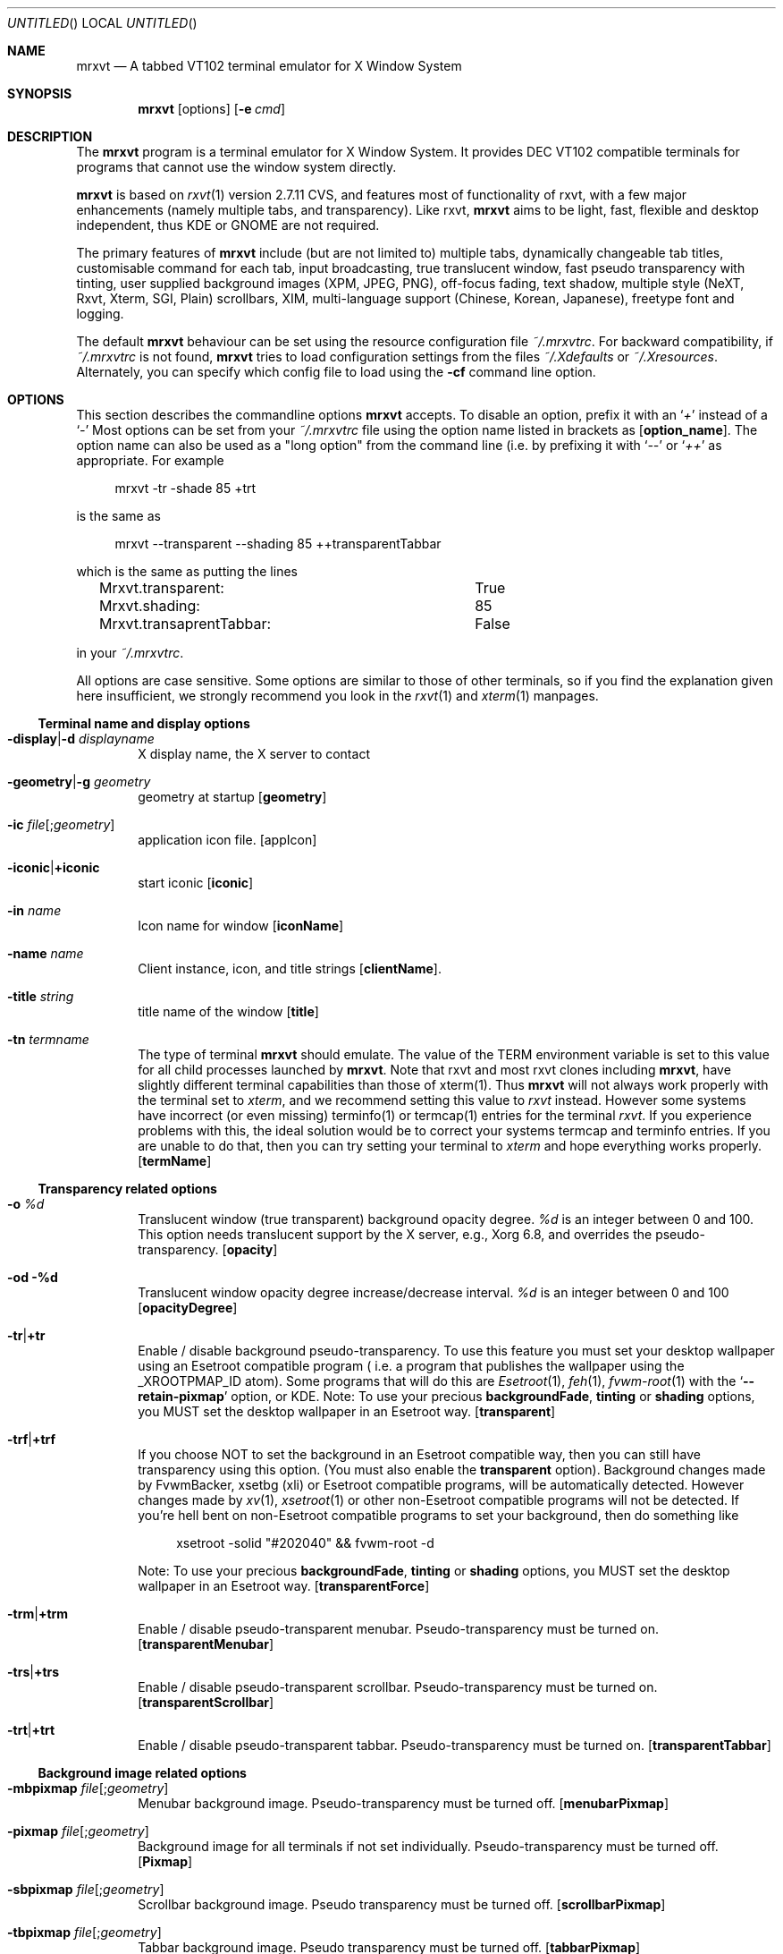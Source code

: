 .\" {{{1 Macros
.
.
.de Vb \" Begin verbatim text (stolen from man files generated by pod2man)
. Bd -literal -offset 4n
..
.de Ve \" End verbatim text
. Ed
. Pp
..
.\" Boolean options
.de BO
.It Fl \\$1 Ns | Ns Cm +\\$1
..
.\" Resource list
.de RL
. It Cm \\$1
. Ar \\$2
..
.
.
.\" {{{1 manpage header
.
.
.Dd January 10, 2006
.Os X "Version 11"
.Dt mrxvt 1
.
.
.Sh NAME \"{{{1
.
.
.Nm mrxvt
.Nd A tabbed VT102 terminal emulator for X Window System
.
.
.Sh SYNOPSIS \"{{{1
.
.
.Nm
.Op options
.Op Fl e Ar cmd
.
.
.Sh DESCRIPTION \"{{{1
.
.
.Bd -filled
The
.Nm
program is a terminal emulator for X Window System. It provides
.Tn DEC VT102
compatible terminals for programs that cannot use the window system directly.
.Pp
.Nm
is based on
.Xr rxvt 1
version 2.7.11 CVS, and features most of functionality
of rxvt, with a few major enhancements (namely multiple tabs, and transparency). Like rxvt,
.Nm
aims to be light, fast, flexible and desktop independent, thus KDE or GNOME are not required.
.Pp
The primary features of
.Nm
include (but are not limited to) multiple tabs, dynamically changeable tab titles, customisable command for each tab, input broadcasting, true translucent window, fast pseudo transparency with tinting, user supplied background images (XPM, JPEG, PNG), off-focus fading, text shadow, multiple style (NeXT, Rxvt, Xterm, SGI, Plain) scrollbars, XIM, multi-language support (Chinese, Korean, Japanese), freetype font and logging.
.Pp
.
The default
.Nm
behaviour can be set using the resource configuration file
.Pa ~/.mrxvtrc .
For backward compatibility, if
.Pa ~/.mrxvtrc
is not found,
.Nm
tries to load configuration settings from the files
.Pa ~/.Xdefaults
or
.Pa ~/.Xresources .
Alternately, you can specify which config file to load using the
.Fl cf
command line option.
.Ed
.
.
.Sh OPTIONS \"{{{1
.
.
.Bd -filled
This section describes the commandline options
.Nm
accepts. To disable an option, prefix it with an
.Sq Em +
instead of a
.Sq Em -
Most options can be set from your
.Pa ~/.mrxvtrc
file using the option name listed in brackets as
.Op Cm option_name .
The option name can also be used as a "long option" from the command line (i.e. by prefixing it with 
.Sq Em --
or
.Sq Em ++
as appropriate. For example
.Vb
mrxvt -tr -shade 85 +trt
.Ve
is the same as
.Vb
mrxvt --transparent --shading 85 ++transparentTabbar
.Ve
which is the same as putting the lines
.Vb
Mrxvt.transparent:		True
Mrxvt.shading:			85
Mrxvt.transaprentTabbar:	False
.Ve
in your
.Pa ~/.mrxvtrc .
.Pp
.
All options are case sensitive. Some options are similar to those of other terminals, so if you find the explanation given here insufficient, we strongly recommend you look in the
.Xr rxvt 1
and
.Xr xterm 1
manpages.
.Ed
.\" {{{2 terminal name and display options
.Ss Terminal name and display options
.Bd -filled
.Bl -tag -width 4n
.
.It Fl display Ns | Ns Fl d Ar displayname
X display name, the X server to contact
.
.It Fl geometry Ns | Ns Fl g Ar geometry
geometry at startup
.Op Cm geometry
.
.It Fl ic Ar file Ns Op Ns ; Ns Ar geometry
application icon file.
.Op appIcon
.
.BO iconic
start iconic
.Op Cm iconic
.
.It Fl in Ar name
Icon name for window
.Op Cm iconName
.
.It Fl name Ar name
Client instance, icon, and title strings
.Op Cm clientName .
.
.It Fl title Ar string
title name of the window
.Op Cm title
.
.It Fl tn Ar termname
The type of terminal
.Nm
should emulate. The value of the TERM environment variable is set to this value for all child processes launched by
.Nm .
Note that rxvt and most rxvt clones including 
.Nm Ns ,
have slightly different terminal capabilities than those of xterm(1). Thus
.Nm
will not always work properly with the terminal set to
.Ar xterm ,
and we recommend setting this value to
.Ar rxvt
instead. However some systems have incorrect (or even missing) terminfo(1) or termcap(1) entries for the terminal
.Ar rxvt .
If you experience problems with this, the ideal solution would be to correct your systems termcap and terminfo entries. If you are unable to do that, then you can try setting your terminal to
.Ar xterm
and hope everything works properly.
.Op Cm termName
.
.El
.Ed
.\" {{{2 transparency
.Ss Transparency related options
.Bd -filled
.Bl -tag -width 4n
.
.It Fl o Ar %d
Translucent window (true transparent) background opacity degree.
.Ar %d
is an integer between 0 and 100. This option needs translucent support by the X server, e.g., Xorg 6.8, and overrides the pseudo-transparency.
.Op Cm opacity
.
.It Fl od %d
Translucent window opacity degree increase/decrease interval.
.Ar %d
is an integer between 0 and 100
.Op Cm opacityDegree
.
.BO tr
Enable / disable background pseudo-transparency. To use this feature you must set your desktop wallpaper using an Esetroot compatible program ( i.e. a program that publishes the wallpaper using the
.Tn _XROOTPMAP_ID
atom). Some programs that will do this are
.Xr Esetroot 1 ,
.Xr feh 1 ,
.Xr fvwm-root 1
with the
.Sq Cm --retain-pixmap
option, or KDE. Note: To use your precious
.Cm backgroundFade , tinting
or
.Cm shading
options, you MUST set the desktop wallpaper in an Esetroot way.
.Op Cm transparent
.
.BO trf
If you choose NOT to set the background in an Esetroot compatible way, then you can still have transparency using this option. (You must also enable the
.Cm transparent
option). Background changes made by FvwmBacker, xsetbg (xli) or Esetroot compatible programs, will be automatically detected. However changes made by
.Xr xv 1 ,
.Xr xsetroot 1
or other non-Esetroot compatible programs will not be detected. If you're hell bent on non-Esetroot compatible programs to set your background, then do something like
.Vb
xsetroot -solid "#202040" && fvwm-root -d
.Ve
Note: To use your precious
.Cm backgroundFade , tinting
or
.Cm shading
options, you MUST set the desktop wallpaper in an Esetroot way.
.Op Cm transparentForce
.
.BO trm
Enable / disable pseudo-transparent menubar. Pseudo-transparency must be turned on.
.Op Cm transparentMenubar
.
.BO trs
Enable / disable pseudo-transparent scrollbar. Pseudo-transparency must be turned on.
.Op Cm transparentScrollbar
.
.BO trt
Enable / disable pseudo-transparent tabbar. Pseudo-transparency must be turned on.
.Op Cm transparentTabbar
.
.El
.Ed
.\" {{{2 background
.Ss Background image related options
.Bd -filled
.Bl -tag -width 4n
.
.It Fl mbpixmap Ar file Ns Op Ns ; Ns Ar geometry
Menubar background image. Pseudo-transparency must be turned off.
.Op Cm menubarPixmap
.
.It Fl pixmap Ar file Ns Op Ns ; Ns Ar geometry
Background image for all terminals if not set individually. Pseudo-transparency must be turned off.
.Op Cm Pixmap
.
.It Fl sbpixmap Ar file Ns Op Ns ; Ns Ar geometry
Scrollbar background image. Pseudo transparency must be turned off.
.Op Cm scrollbarPixmap
.
.It Fl tbpixmap Ar file Ns Op Ns ; Ns Ar geometry
Tabbar background image. Pseudo transparency must be turned off.
.Op Cm tabbarPixmap
.
.BO tupixmap
Apply tabbar background image to tabs.
.Op Cm tabUsePixmap
.
.It pixmap Ar file Ns Op Ns ; Ns Ar geometry
Background image for the terminal window. Pseudo-transparency must be turned off.
.Op Cm Pixmap
.
.El
.Ed
.\" {{{2 scrolling
.Ss Scrolling related options
.Bd -filled
.Bl -tag -width 4n
.
.BO j
Enable / disable jump scrolling. Normally, text is scrolled one line at a time; this option allows
.Nm
to move multiple lines at a time so that it does not fall as far behind. Its use is strongly recommended since it makes
.Nm
much faster when scanning through large amounts of text.
.Op Cm jumpScroll
.
.BO mp
scroll one page when press mouse wheel button
.Op Cm mouseWheelScrollPage
.
.It Fl sa Ar mode
Scrollbar alignment (
.Ar top | bottom )
.Op Cm scrollbarAlign
.
.BO sb
Hide / show scrollbar
.Op Cm scrollBar
.
.It Fl sbt Ar width
Scrollbar thickness/width
.Op Cm scrollbarThickness
.
.BO si
Inhibit scrolling on tty output.
.Op Cm scrollTtyOutputInhibit
.
.BO sk
scroll-on-keypress
.Op Cm scrollTtyKeypress
.
.It Fl sl Ar n
The number of scrolled lines to save (for all tabs) if not set individually. The maximal number of saved lines is 65535.
.Op Cm saveLines
.
.BO sr
Scrollbar on right
.Op Cm scrollbarRight
.
.It Fl ss Ar mode
Scrollbar style.
.Ar mode
should be one of
.Ar plain , xterm , rxvt , next
or
.Ar sgi .
.Op Cm scrollbarStyle
.
.BO st
Draw floating scrollbar (i.e. without a trough).
.Op Cm scrollbarFloating
.
.BO sw
Scroll synchronusly with buffer. Normally
.Nm
does not keep the screen completely up to date while scrolling. This allows
.Nm
to run faster when network latencies are very high and is typically useful when running across a very large internet or many gateways.
.Op Cm scrollWithBuffer
.
.It sl Ar n
Number of lines to save in the scroll back buffer. Max 65535.
.Op saveLines
.
.El
.Ed
.\" {{{2 color
.Ss Color related options
.Bd -filled
.Bl -tag -width 4n
.
.It Fl bg Ar color
Background color
.Op Cm background
.
.It Fl bd Ar color
Border color
.Op Cm borderColor
.
.It Fl bgfade Ar %d
(Obsolete) Make colors
.Ar %d
darker for background image or pseudo-transparent background.
.Ar %d
is an integer between 0 and 100. This is like tinting the background with black. This option is obsolete, and you should use the
.Cm tint
and
.Cm shade
options instead.
.Op Cm backgroundFade
.
.It Fl bgtype Ar type
Transformation type for background pixmap (not implemented yet)
.
.It Fl cr Ar color
color of cursor
.Op Cm cursorColor
.
.It Fl fade Ar %d
Make colors
.Ar %d
darker when mrxvt looses focus.
.Ar %d
is an integer between 0 and 100
.Op Cm fading
.
.It Fl fg Ar color
Foreground color.
.Op Cm foreground
.
.It Fl itabbg Ar color
Background color of inactive tabs and tabbar.
.Op Cm itabBackground
.
.It Fl itabfg Ar color
Foreground color of inactive tabs.
.Op Cm itabForeground
.
.It Fl pr Ar color
color of pointer
.Op Cm pointerColor
.
.It Fl shade Ar %d
Shade background to
.Ar %d
degree when tinting the background.
.Ar %d
is an integer between 0 and 100. You must also define a color using the
.Cm tint
option. When compiled with XRender support, the tabbar, menubar and scroll bar are tinted with their respective background colors for pseudo-transparent terminals.
.Op Cm shading
.
.It Fl tabbg Ar color
background color of active tab.
.Op Cm tabBackground
.
.It Fl tabfg Ar color
Foreground color of tabbar
.Op Cm tabForeground
.
.It Fl tint Ar color
Color tinted on background image or pseudo-transparent background. This works differently depending on the tint type: With XRender (when compiled with --enable-xrender),
.Ar color
is the color you want to tint your background to. The brighter the color, the less transparent it will be (regardless of the shade degree specified by
.Fl shade ) .
For example, if you want your background tinted black, set
.Ar color
to
.Sq #000000 ,
however if you want a white tinted transparent background, set
.Ar color
to some level of grey (e.g.
.Sq #808080 )
but NOT to
.Sq #ffffff .
.Pp
When compiled without XRender support,
.Ar color
works like a color mask. Thus if you want a black tinted background, set
.Ar color
to
.Sq #ffffff .
.Pp
The shade degree (using
.Fl shade )
must be defined as well.
.Op Cm tintColor
.
.It Fl tinttype Ar type
Function applied for background tinting (not implemented yet).
.
.It Fl ts Ar color
color of text shadow
.Op Cm textShadow
.
.It Fl tsm Ar mode
Text shadow mode, specify shadow position of text:
.Ar left | right | top | bottom | topleft | topright | botleft | botright | none .
.Op Cm textShadowMode
.
.It Fl txttype type
Function applied for text drawing (not implemented yet)
.
.It Fl ufbg Ar color
Default background color when the terminal window looses focus.
.Op Cm ufBackground
.
.El
.Ed
.\" {{{2 font
.Ss Font related options
.Bd -filled
.Bl -tag -width 4n
.
.It Fl fb Ar fontname
bold text X11 font name
.Op Cm boldFont
.
.It Fl fm Ar fontname
multichar text X11 font name
.Op Cm mfont
.
.It Fl fn Ar fontname
normal text X11 font name
.Op Cm font
.
.BO xft
Use freetype font instead of X11 font. This option controls all other freetype font related options.
.Op Cm xft
.
.BO xftaa
Enable / disable antialiasing of freetype font. This makes font look much nicer, but significantly slows down the rendering speed. The
.Fl xft
option must be enabled.
.Op Cm xftAntialias
.
.BO xftah
Enable / disable autohint of freetype font. The
.Fl xft
option must be enabled
.Op Cm xftAutoHint
.
.It Fl xftfm Ar fontname
Multichar text freetype font family. The
.Fl xft
option must be enabled
.Op Cm xftmFont
.
.It Fl xftfn Ar fontname
Normal text freetype font family. The
.Fl xft
option must be enabled
.Op Cm xftFont
.
.BO xftga
Enable / disable global advance of freetype font. The
.Fl xft
option must be enabled
.Op Cm xftGlobalAdvance
.
.BO xftht
Enable / disable hinting of freetype font. The
.Fl xft
option must be enabled
.Op Cm xftHinting
.
.It Fl xftmsz Ar size
Freetype multichar font size in pixels. The
.Fl xft
option must be enabled.
.Op Cm xftmSize
.
.BO xftnfm
Do not load freetype mfont, but use freetype font instead. This can avoid a large line space if the size of font and mfont are very different. The
.Fl xft
option must be enabled
.Op Cm xftNomFont
.
.It Fl xftpfn Ar font
Specify a proportionally spaced font to use for drawing tab-titles. If set, the tab bar behaves like Firefox's tab-bar: All tabs have the same width, and the widths are shrunk / expanded to keep the number of tabs specified by
.Cm minVisibleTabs
visible. The active tab title is drawn in a bold font. (Your colors are still used).
.Op Cm xftPFont
.
.It Fl xftrgb Ar style
Freetype font sub-pixel order:
.Ar rgb | bgr | vrgb | vbgr | none .
The
.Fl xft
option must be enabled.
.Op Cm xftRGBA
.
.BO xftslow
Display freetype multichar string in slow mode for better display effect. The xft option must be enabled.
.Op Cm xftSlowOutput
.
.It Fl xftst Ar style
Freetype font slant:
.Ar roman | italic | oblique .
The
.Fl xft
option must be enabled.
.Op Cm xftSlant
.
.It Fl xftsz Ar number
Freetype font size in pixel. The
.Fl xft
option must be enabled
.Op Cm xftSize
.
.It Fl xftwd Ar style
Freetype font width:
.Ar ultracondensed | condensed | normal | expanded | ultraexpanded .
The
.Fl xft
option must be enabled.
.Op Cm xftWidth
.
.It Fl xftwt Ar style
Freetype font weight:
.Ar light | medium | bold .
The
.Fl xft
option must be enabled.
.Op Cm xftWeight
.
.El
.Ed
.\" {{{2 tabs and commands
.Ss Tabs and command related options
.Bd -filled
.Bl -tag -width 4n
.
.It Fl aht
Automatically hide or show the tab bar depending on the number of tabs. On startup, the tabbar is shown only if there are more than one tabs present. If there is only one tab, and a new one is created, then the tabbar is shown. If there are two tabs and one is closed, then the tabbar is hidden. A keyboard shortcut used at any time to hide / show the tabbar.
.Op Cm autohideTabbar
.BO at
Run command specified with
.Fl e
on all tabs (by default the command specified by
.Fl e
is only used for the first tab opened). This causes the profile option
.Cm command
to be ignored. However a command specified via the
.Cm NewTab
macro is honored.
.Op Cm cmdAllTabs
.
.BO bt
Show tabbar at bottom.
.Op Cm bottomTabbar
.
.It Fl e Op Ar arguments ...
Specifies the program (and its command line arguments) to be run in the
.Nm
window. By default this command is only run initially, and all tabs created after startup will run the default shell (or program supplied by
.Fl profile Ns Ar %d Ns ). This behaviour can be overridden with the
.Fl at
option.
.Op Cm command
.
.BO hb
Hide buttons in the tabbar.
.Op Cm hideButtons
.
.It Fl het Ar string
Message to display on tab title when a terminal is held open after the child process exits.
.Op Cm holdExitText
.
.BO hold
hold the terminal when the child process in it exits
.Op Cm holdExit
.
.BO ht
Hide tabbar on initialization
.Op Cm hideTabbar
.
.BO htb
Highlight inactive tabs only when bell sounds. Default is to highlight inactive tabs whenever they produce output.
.Op Cm highlightTabOnBell
.
.It Fl ip Ar profiles
.Ar profiles
is a comma separated list of profiles numbers. On startup
.Nm
opens each of these profiles in a tab.
.Op Cm initProfileList
.
.BO ls
Indicates that the shell that is started in the
.Nm
window will be a login shell (i.e., the first character of argv[0] will be a dash, indicating to the shell that it should read the user's
.Pa .login
or
.Pa .profile).
.Op Cm loginShell
.
.It Fl mtw Ar width
The maximum width (in characters) of the displayed tabs. This can not be larger than 40. If you use Xft, then you might want to use the
.Cp minVisibleTabs
option instead.
.Op Cm maxTabWidth
.
.It Fl mvt Ar n
When using
.Cm xftPFont
to display tabs, keep at least
.Ar n
tabs visible.
.Op Cm minVisibleTabs
.
.It Fl profile Ns Ar N Ns Cm . Ns Ar option Ar value
Set
.Ar option
to
.Ar value
in profile
.Ar N .
When a new tab is created with profile
.Ar N
it uses all options that are set for this profile. Currently the only options that can be set per profile are
.Cm Pixmap , background , command , foreground , saveLines , tabTitle 
and
.Cm workingDirectory .
Then all the settings from that profile number are used.
.Pp
.
.Ar N
can be any integer between 0 and the compiled in maximum (default 5). The profile number 0 is special, and contains default settings which are used for all profiles where this option is not set (e.g.
.Fl profile0.tt Ar mrxvt
sets the tab title to
.Ar mrxvt
for all profiles where the tab title has not been set). In this case the
.Fl profile0.
can be omitted entirely (i.e.
.Fl profile0.tt
is equivalent to
.Fl tt ) .
.Pp
This option is intended to replace the
.Fl vt Ns Ar %d Ns Cm .xx
options from
.Nm
version 0.5.0. The old
.Fl vt Ns Ar %d Ns Cm .xx
would set options for the
.Ar %d Ns th
tab. This causes inconsistent behaviour when the user moves / closes tabs. The behaviour of the
.Fl profile
option is to set options for a particular profile, and then these settings can be associated (on demand) to newly created tabs.
.
.Op Cm profile Ns Ar N Ns Cm . Ns Ar option
.
.BO ps
Protect tab from being closed if it is using the secondary screen, for example, when the user is running
.Xr vim 1
or
.Xr mutt 1 ,
this can prevent the terminal from being accidentally closed.
.Op Cm protectSecondary
.
.BO sti
Synchronize icon name with tab title when switch to a new tab or the title of the active tab changes.
.Op Cm syncTabIcon
.
.BO stt
Synchronize terminal title with tab title when switch to a new tab or the title of the active tab changes.
.Op Cm syncTabTitle
.
.It Fl tnum Ar N
OBSOLETE. Opens
.Ar N
tabs on startup. For backward compatibility, the tabs are opened with profile 0, 1, ...
.Ar N Ns -1 .
.Op Cm initTermNumber
.
.It Fl tt Ar string
Title of the tab
.Op Cm tabTitle
.
.BO ut
Utmp inhibit.
.Op Cm utmpInhibit
.
.BO vbf
Show colored text with bold font.
.Op Cm veryBoldFont
.
.It Fl wd
Working directory of the child process. If non-empty, then the child process is started in this directory. If set to
.Sq \&.
then the child process is run in the working directory of the current tab if possible. On Linux, this is the default. (NOTE: It is not always possible to find the working directory of the current tab. This works fine on Linux, but causes problems on other systems [e.g. OpenBSD], which is why it is only enabled by default on Linux).
.Op Cm workingDirectory
.
.El
.Ed
.\" {{{2 multichar stuff
.Ss Multichar and multi-language support
.Bd -filled
.Bl -tag -width 4n
.
.BO mcc
Multichar cursor movement
.Op Cm multibyte_cursor
.
.It Fl km Ar mode
multichar encoding mode
.Op Cm multichar_encoding
.
.It Fl im Ar name
name of X Input Method (XIM)
.Op Cm inputMethod
.
.It Fl pt Ar mode
XIM input style:
.Ar OverTheSpot Ns | Ns Ar OffTheSpot Ns | Ns Ar Root
.Op Cm preeditType
.
.BO thai
Thai support
.Op Cm thai
.
.It Fl grk Ar mode
Greek keyboard mapping:
.Ar iso Ns | Ns Ar ibm
.Op Cm greek_keyboard
.
.El
.Ed
.\" {{{2 menu
.Ss Menu related options
.Bd -filled
.
.Bl -tag -width 4n
.
.It Fl menu Ar filename Ns Op ; Ns Ar tag
Menubar definition file.
.Op Cm menu
.
.BO showmenu
show menubar
.Op Cm showMenu
.
.El
.Ed
.\" {{{2 keyboard / window
.Ss Keyboard and window related options
.Bd -filled
.Bl -tag -width 4n
.
.It Fl b Ar number
internal border width
.Op Cm internalBorder
.
.BO bc
Display a blinking cursor.
.Op Cm cursorBlink
.
.BO bcst
Enable / disable broadcasting input to all terminals
.Op Cm broadcast
.
.It Fl bci Ar number
Cursor blink interval (ms)
.Op Cm cursorBlinkInterval
.
.BO bl
Use a borderless window.
.Op Cm borderLess
.
.It Fl blc Ar string
bell command instead of beeping
.Op Cm bellCommand
.
.It Fl bw Ns | Ns Fl w Ar number
external border width
.Op Cm externalBorder
.
.It Fl desktop Ar number
Desktop to place the window (for gnome compatible window manager). The number starts from 0, NOT 1!
.Op Cm desktop
.
.BO dm
Enable / disable all keyboard macros. This functionality can be toggled at runtime via a pop-up menu, or the
.Ic ToggleMacros
keyboard shortcut. NOTE: When keyboard macros are disabled, the
.Ic ToggleMacros
keyboard macro will still work. Thus you can re-enable your keyboard macros via the keyboard using this function.
.Op Cm disableMacros
.
.BO fs
Startup fullscreen. Use in conjunction with
.Op smoothResize
to really make it full screen. Requires an EWMH compatible window manager.
.Op Cm fullscreen
.
.BO lk
Enable Linux console style Home/End keys
.Op Cm linuxHomeEndKey
.It Fl mod Ar mode
Meta modifier:
.Ar alt Ns | Ns Ar meta Ns | Ns Ar hyper Ns | Ns Ar super Ns | Ns Ar mod1 Ns | Ns Ar ... Ns | Ns Ar mod5 .
.Op Cm modifier
.
.It Fl lsp Ar number
Line space between rows
.Op Cm lineSpace
.
.BO m
Start maximized (requires an EWMH compatible window manager).
.Op Cm maximized
.
.BO m8
Enable / disable meta8
.Op Cm meta8
.
.BO nsc
Enable / disable reading the system wide configuration file. Only the default keyboard macros are defined in this file, so this option can effectively disable all default keyboard shortcuts.
.Op Cm noSysConfig
.
.BO or
Override redirect
.Op Cm overrideRedirect
.
.BO pb
.No Pointer blank (see also Cm pointerBlankDelay ) .
.Op Cm pointerBlank
.
.BO rv
reverse video
.Op Cm reverseVideo
.
.BO tcw
Triple click word selection
.Op Cm tripleclickwords
.
.BO vb
Visual bell
.Op Cm visualBell
.
.El
.Ed
.\" {{{2 misc
.Ss Miscellaneous options
.Bd -filled
.Bl -tag -width 4n
.
.It Fl C
Intercept console messages
.
.It Fl cf Ar filename
X resource configuration file
.It Fl cfs Ar filename
X resource configuration file to save the current configuration
.Op Cm confFileSave
.
.It Fl path Ar path
Colon delimited list of directories to search for background images and menu files.
.Nm
first searches for the file in the current directory, then in the directories specified by
.Ar path ,
then in the directories specified by the environment variable
.Ev PATH_ENV
and finally tries in the user configuration directory
.Pa ~/.mrxvt
and the (compiled in) system wide configuration directory
.Pa /etc/mrxvt .
.Op Cm path
.
.It Fl sid Ar string
Client identity of mrxvt for X session management
.Op Cm smClientID
.
.BO sm
enable X session management
.Op Cm sessionMgt
.
.El
.Ed
.\" {{{2 resource option list
.Ss Long options
.Bd -filled
.
The following options do not have a
.Dq short
form. If these options are to be used on the command line, they must be prefixed with a
.Sq Em --
(or
.Sq Em ++
for boolean options). They can of course be used in the
.Nm
configuration file.
.
.
.Bl -tag -width 4n
.It Cm answerBackString Ar string
Specify the reply
.Nm
sends to the shell when an ENQ (control-E) character is passed through. It may contain escape values as described in the entry on
.Cm keysym
following.
.
.It Cm backspaceKey Ar string
The string to send when the backspace key is pressed. If set to DEC or unset it will send Delete (code 127) or, if shifted, Backspace (code 8) - which can be reversed with the appropriate DEC private mode escape sequence.
.
.It Cm bgRefreshInterval Ar delay
Specify the delay (ms) to wait before refreshing the background in pseudo-transparency. Generally tinting and refreshing the background is slow (especially with XRender), and causes lags while dragging the window. This delay causes enables the window to be dragged smoothly. If you have a fast system, you can reduce or disable this (by setting it to 0). The default value is 100ms.
.
.It Cm boldFont Ns Ar N Ar font
Specifies bold font to use along with fontset
.Ar N .
.
.It Cm color Ns Ar N Ar color
Use the specified colour for the colour value
.Ar N ,
where 0-7 corresponds to low-intensity (normal) colours and 8-15 corresponds to high-intensity colours.
.It Cm colorBD Ar color
Color to use to display bold text. If unspecified, the text will be displayed using a bold font / overstrike.
.
.It Cm colorRV Ar color
Color to use to display reverse video text. If unspecified, the text will be displayed as reverse video.
.
.It Cm colorUL Ar color
Color to use to display underlined text. If unspecified, the text will be displayed as underlined.
.
.It Cm cursorColor2 Ar color
Second color of cursor.
.
.It Cm cutChars Ar string
String containing all characters to be treated as one word for double click selection. If you want double clicks to select URL's, then set this to a string containing all letters (both upper and lower case), digits and punctuation you find in urls.
.
.It Cm deleteKey Ar string
The string to send when the delete key (not the keypad delete key) is pressed. If unset it will send the sequence traditionally associated with the
.Sy Execute
key.
.
.It Cm font Ns Ar N Ar font
Specify the alternative font
.Ar n . n No can be 1, 2, 3, 4 or 5.
.
.It Cm greektoggle_key Ar keysym
Key to toggle into greek keyboard mapping. See
.Pa README.greek
for details.
.
.It Cm highlightColor Ar color
Color to use for selection. If not specified, reverse video is used. (Note blinking text is also displayed with this color).
.
.It Cm mapAlert Ar True Ns | Ns Ar False
If true, de-iconifies the window when a bell is received.
.
.It Cm mfont Ns Ar n font
Specify alternative multiple character font
.Ar n .
.
.It Cm pointerBlankDelay Ar delay
Delay (ms) to blank pointer after.
.
.It Cm printPipe Ar cmd
Specify a command pipe for vt100 printer.
.
.It Cm scrollColor Ar color
Color of scrollbar (see also
.Cm troughColor ) .
.
.It Cm selectStyle Ar mode
Set mouse selection style to
.Cm old
which is 2.20,
.Cm oldword
which is xterm style with 2.20 old word selection, or anything else which gives xterm style selection.
.
.It Cm smartResize Ar True Ns | Ns Ar False
Enable / disable smart resize. When the tabbar is shown, or font size is increased, the resize terminal window could be partially off screen. If
.Cm smartResize No is enabled, then Nm No tries to move the terminal window to stay on  screen.
.
.It Cm smoothResize Ar True Ns | Ns Ar False
.No Enable / disable smooth resize. If enabled, then the Nm No window is resized in pixel increments (instead of character increments). This is useful if you want a full screen / maximized Nm No window that covers the entire screen (without leaving an annoying few pixel wide strip uncovered).
.
.It Cm troughColor
Color of scrollbar trough (see also
.Cm scrollColor ) .
.
.El
.Ed
.\"}}}
.
.
.Sh CONFIGURATION FILE SYNTAX \"{{{1
.Bd -filled
.
.
A line in the config file generally looks like this
.Vb
ClassName.OptionName:	Value
.Ve
Blank lines, and lines beginning with
.Sq Em #
are ignored (comments).
.Pp
.
The ClassName is the name specified via the
.Fl name
option (by default
.Sq Em mrxvt ) .
When
.Nm
starts up, it ONLY reads options with ClassName
.Sq Em Mrxvt ,
.Sq Em XTerm ,
or the class specified via the
.Fl name
option. See
.Pa /etc/mrxvt/mrxvtrc.sample
for how this feature can be used.
.Pp
.
The OptionName is the long name of the option you want to set. It can be any long option (listed under the
.Sx "Long Options"
sub section), or is specified in brackets as
.Op Cm option_name
alongside regular options in this man page. Finally Value is the value of this option.
.Pp
.Ed
.\" {{{2 Example
.Ss Example
.Bd -filled
The following is an example
.Pa ~/.mrxvtrc
file, or in a configuration file you will load with 
.Fl cf
option at startup. You can consult the
.Pa doc/mrxvtrc.sample
in the directory for more details.
.Vb
Mrxvt.vt0.tabTitle:         term1
Mrxvt.vt1.tabTitle:         term2
Mrxvt.vt2.tabTitle:         term3
Mrxvt.vt0.saveLines:        600
Mrxvt.vt1.saveLines:        600
Mrxvt.vt2.saveLines:        600
# Mrxvt.vt0.Pixmap:         /home/images/vt0bg.xpm
# Mrxvt.vt1.Pixmap:         /home/images/vt1bg.xpm
# Mrxvt.vt2.Pixmap:         /home/images/vt2bg.xpm
Mrxvt.scrollbarStyle:       next
Mrxvt.initTermNumber:       3
Mrxvt.transparent:          True
Mrxvt.transparentScrollbar: True
Mrxvt.transparentTabbar:    False
Mrxvt.transparentMenubar:   False
Mrxvt.tintColor:	    #ffffff
Mrxvt.shading:		    85
Mrxvt.foreground:           white
Mrxvt.background:           black
.Ve
.Ed
.\"}}}
.
.
.Sh MENUS \"{{{1
.
.
.Bd -filled
The menu system is similar to rxvt's menus (see the included file
.Pa rxvtRef.txt )
with a few enhancements, and a few notable exceptions:
.Bl -dash -width 2
.It
The menus can use a proportionally spaced font under Xft (
.Fl xftpfn )
which is significantly less ugly than a mono-spaced font.
.It
.Nm
supports pop-up menus. If you create a menu named
.Ic PopupButton Ns Ar N No (where Ar N No is 1, 2, or 3) then that menu is popped up when you control click (with the appropriate mouse button) on the terminal window. Additionally if you right click on the Tab bar, then the menu Ic PopupButton1 No is popped up.
.It
To create a menu containing a list of all open tabs, create an empty menu called
.Ic PopupButton Ns Ar N
(which will be popped on control click's as described above). To include a list of all open tabs as a sub menu, create a sub-menu called
.Sq Switch to tab .
.It
Menu actions are completely different in
.Nm
than the original implementation in
.Xr rxvt 1 .
The menu actions are exactly the same as macro actions, and are described in the section
.Sx "Defining custom shortcuts" .
.It
On startup
.Nm
reads the file
.Pa default.menu
which contains the default menu definitions. The file is searched for in your search path (specified by option
.Fl path ) .
.El
.Ed
.
.
.Sh KEYBOARD AND MOUSE SHORTCUTS \"{{{1
.
.
.Bd -filled
You have several default keyboard shortcuts to ease the use of mrxvt. The default gnome-terminal, Konsole, rxvt shortcuts are predefined for you. You can also define your own shortcuts as described in
.Sx "Defining custom shortcuts" .
.Ed
.Ss "Default keyboard shortcuts" \"{{{2
.Bd -filled
The following key combinations are defined by default. These are defined in the system configuration file
.Pa /etc/mrxvt/mrxvtrc ,
and can be disabled using the option
.Fl nsc .
See the next section for instructions on defining your own custom keyboard shortcuts.
.Pp
.Em Gnome-terminal style shortcuts:
.Bl -tag -width 18n -compact -offset 4n
.It Ctrl+Shift+t
create a new tab
.It Ctrl+Shift+q
Close all tabs and exit
.It Ctrl+Shift+w
close active tab
.It Ctrl+PgUp
activate left tab
.It Ctrl+PgDn
activate right tab
.It Meta+1
activate 1st tab
.It ...
.It Meta+0
activate 10th tab
.It Ctrl+equal
increase font size (next font)
.It Ctrl+Shift+plus
increase font size by 2
.It Ctrl+minus
decrease font size (previous font)
.It Ctrl+Shift+underscore
decrease font size by 2
.El
.Pp
.
.Em Konsole style default shortcuts:
.
.Bl -tag -width 18n -compact -offset 4n
.It Ctrl+Shift+Left
move active tab to left
.It Ctrl+Shift+Right:
active tab to right
.It Shift+Left
Activate left tab (Primary only)
.It Shift+Right
Activate right tab (Primary only)
.It Ctrl+Shift+n
Create a new tab
.El
.Pp
.
.Em Vi style default shortcuts:
.
.Bl -tag -width 18n -compact -offset 4n
.It Ctrl+Shift+h
activate left tab
.It Ctrl+Shift+l
activate right tab
.El
.Pp
.
.Em Screen style default shortcuts:
.
.Bl -tag -width 18n -compact -offset 4n
.It Ctrl+Shift+p
activate previous active tab
.El
.Pp
.
.Em Mrxvt default shortcuts:
.
.Bl -tag -width 18n -compact -offset 4n
.It Ctrl+Shift+1
Move tab to 1st position
.It ...
.It Ctrl+Shift+0
Move tab to 10th position
.It Ctrl+Tab
activate previous active tab
.It Ctrl+Shift+less_than
Move active tab left
.It Ctrl+Shift+greater_than
Move active tab right
.
.It Ctrl+Shift+o
Change opacity of terminal to make it more transparent.
.It Ctrl+Shift+u
Change opacity of terminal to make it less transparent.
.It Ctrl+Shift+j
Change shading of terminal to make it more transparent.
.It Ctrl+Shift+k
Change shading of terminal to make it less transparent.
.It Ctrl+Shift+r
Toggle psdudo-transparency
.
.It Ctrl+Shift+i
Hide/show tabbar
.It Ctrl+Shift+s
Hide/show scrollbar
.It Ctrl+Shift+m
Hide/show menubar
.It Ctrl+Shift+a
Hide/show tabbar buttons
.
.It Ctrl+Shift+b
Toggle very bold font
.It Ctrl+Shift+d
Toggle input broadcasting (unbound by default)
.It Ctrl+Shift+e
Toggle holding exited tab
.It Ctrl+Shift+f
Toggle full screen mode
.It Ctrl+Shift+x
Save current configuration
.
.It Shift+Del
Set title of active tab to selection.
.It Shift+Insert
Paste X selection into active tab.
.It Ctrl+Shift+v
Paste X selection into active tab.
.
.It Shift+Up
Scroll up one line (Primary screen only)
.It Shift+Dn
scroll down one line (Primary screen only)
.It Shift+PgUp
scroll up one page (Primary screen only)
.It Shift+PgDn
scroll down one page (Primary screen only)
.It Shift+Home
Scroll to beginning of scroll-back buffer (Primary screen only)
.It Shift+End
Scroll to end of scroll-back buffer (Primary screen only)
.
.It Shift+KeypadPlus
Increase font size
.It Shift+KeypadMinus
Decrease font size
.
.
.It Shift+Enter
Clear the scroll back buffer, and send "Ctrl+M" to the child process. When running a shell, this clears the scroll back buffer and executes the current command. (Primary screen only).
.It Ctrl+Shift+F1
Open
.Nm
man page in a new tab.
.It Ctrl+Shift+F12
Enable / disable all keyboard macros (except this one of course).
.El
.Ed
.
.Ss "Defining custom shortcuts" \"{{{2
.Bd -filled
NOTE: The 
.Sq hotkey
mechanism used in versions 0.4.2 and earlier is now obsolete. It has been replaced by the
.Sq macro
functionality (described below) as of version 0.5.0.
.Pp
You can define your own keyboard shortcuts in your configuration file by using the following syntax:
.Vb
Mrxvt.macro.[modifiers+]keyname:         action
.Ve
Here
.Sq modifiers
is a
.Sq +
separated list of modifiers
.Sq Em Ctrl ,
.Sq Em Alt ,
.Sq Em Meta ,
.Sq Em Shift .
.Sq Em Primary .
and
.Sq Em Add .
The first four refer to the respective modifier keys.
.Sq Em Primary
tells
.Nm
to make the macro available ONLY when the primary screen is displayed (e.g.
.Sq Em Primary
macros will not be effective when you are running
.Xr vim 1 ,
but will be effective when you are at the shell prompt). Finally
.Sq Em Add
tells
.Nm
to add the macro action to any previous action associated to that particular key. For instance
.Vb
Mrxvt.macro.Primary+Shift+Return:	Esc \eec
Mrxvt.macro.Primary+Add+Shift+Return:	Str ^M
.Ve
will define the macro
.Sq Shift+Return
to first send the escape sequence
.Sq \eec
to
.Nm
(which has the effect of clearing the scroll back buffer) and then send
.Sq Ctrl-M
to the child process, but ONLY in the primary screen. If you're running a shell, then this effectively clears the scroll back buffer and executes the command.
.Pp
.
If the
.Sq Em Add
modifier is not specified, then the macro action replaces any previous action (if any) associated to the specified key. It is an error to add a macro to a non-existing macro. Currently one key can have at most 16 actions associated to it (this might be reduced to 8 in future).
.Pp
.
.Sq keyname
is the name of the key you want to bind to the specified macro. Non alpha numeric keys (e.g. punctuation, or cursor/keypad keys) are specified by using their keyname, which you can find by xev(1), or looking directly in the system header file
.Pa /usr/include/X11/keysymdef.h .
.Pp
.
In case you want to unbind a default keyboard macro, just bind the appropriate key to the function
.Sq Ic Dummy .
For example
.Vb
Mrxvt.macro.Ctrl+Shift+t:	Dummy
.Ve
will disable the default keyboard shortcut
.Sq Ctrl+Shift+t .
If you want to disable all keyboard macros, use the option
.Sq Fl dm
(which can also be accessed via a pop-up menu). The default keyboard macros are defined in the system configuration file
.Pa /etc/mrxvt/mrxvtrc
so if you only want to disable all default shortcuts keys, don't read the system configuration file by using the 
.Fl nsc
option.
.Pp
.
Notice that keyboard shortcuts definitions are incompatible with X Windows own resource parsing API, i.e., XGetDefaults. So, to enable the keyboard shortcuts, you will need to enable resources but disable xgetdefault when you configure
.Nm Ns .
.Pp
Finally
.Sq action
is the action you want bound to the specified macro key. The available actions you can bind to macros are:
.\" {{{3 Available macros list
.Bl -tag -width 4n -offset 4n
.It Ic Dummy
Clear an existing keyboard shortcut
.\" ------------------------------------------------------------
.It Ic Esc Ar str
Send the escape sequence
.Ar str
to
.Nm .
The following escape sequences are interpolated into the argument string:
.Bl -tag -compact -offset 4n -width 8n
.It \ea
Bell
.It \eb
Backspace
.It \eE, \ee
Escape
.It \en
Newline
.It \er
Carriage return
.It \et
Tab
.It \e Ns Ar ddd
Char with octal ASCII code
.Ar ddd .
.It  ^@, ^A .. ^Z .. ^_, ^?
Control-@, Control-A ...
.El
.\" ------------------------------------------------------------
.It Ic Str Ar str
Send the string
.Ar str
to the child process. The string
.Ar str
is backslash escaped as above.
.\" ------------------------------------------------------------
.It Ic NewTab Oo Ar -N Oc Oo Ar \*qtitle\*q Oc Op Oo ! Oc Ns Ar command
Open a new tab.
.Ar N
specifies the profile number. If omitted, profile 0 is used. If only
.Sq -
(with no number) is specified, then the profile of the current active tab is used (i.e. this can be used to duplicate the current tab).
.Ar title
is specified (needs to be double quoted), use that for the tab title. If
.Ar command
is specified, execute that command in the new tab (instead of the one specified by the resource file, or the shell). If command begins with an
.So ! Sc
then run a shell first, and execute the command in the shell.
.\" ------------------------------------------------------------
.It Ic Close Op Ar N
Close a tab. If no argument is specified, close all tabs and exit. If
.Ar N
is 0, close the active tab. Otherwise close the
.Ar N Ns th tab .
.\" ------------------------------------------------------------
.It Ic GotoTab Op Ar N
Goto tab. If
.Ar N
is ommited or 0, then goto the previous active tab. Otherwise goto the
.Ar N Ns th
tab. If
.Ar N
begins with a
.Sq +
or
.Sq -
then
.Ar N
is relative to the current tab.
.\" ------------------------------------------------------------
.It Ic MoveTab Ar N
Move active tab to position
.Ar N .
If
.Ar N
begins with a
.Sq +
or
.Sq -
then
.Ar N
is relative to the current tab.
.\" ------------------------------------------------------------
.It Ic Scroll Ar amount
Scroll the active tab by
.Ar amount
lines (negative values mean scroll backward). If
.Ar amount
ends with
.Sq p
then scroll
.Ar amount
pages instead of lines.
.\" ------------------------------------------------------------
.It Ic Copy
Copy selection into clipboard (not implemented).
.\" ------------------------------------------------------------
.It Ic Paste
Pasete selection into active tab.
.It Ic ToggleSubwin Op Oo Ar + Ns | Ns Ar - Oc Ns Op Ar b Ns | Ns Ar m Ns | Ns Ar s Ns | Ns Ar t
Toggle visibility of sub-windows. If the argument begins with a
.Sq +
the subwindow is shown. If it begins with a
.Sq -
the subwindow is hidden. Otherwise it is toggled. The letters
.Sq Ar b ,
.Sq Ar m ,
.Sq Ar s
and
.Sq Ar t
represent the tabbar buttons, menubar, scrollbar and tabbar respectively. NOTE: Currently you can only toggle one subwindow at a time.
.\" ------------------------------------------------------------
.It Ic ResizeFont Oo Ar + Ns | Ns Ar - Oc Ns Ar N
Resize the font. With Xft,
.Ar N
represents the size increment of the xft font. Without Xft,
.Ar N
represents the index of the X11 fonts specified by the
.Cm font Ns Ar N
resources.
.\" ------------------------------------------------------------
.It Ic ToggleVeryBold
Toggle use of bold font for colored text.
.\" ------------------------------------------------------------
.It Ic ToggleTransparency
Toggle pseudo transparency.
.\" ------------------------------------------------------------
.It Ic ToggleBroadcast
Toggle broadcasting of input to all tabs.
.\" ------------------------------------------------------------
.It Ic ToggleHold
Toggle holding of exited tabs.
.\" ------------------------------------------------------------
.It Ic ToggleFullscreen
Toggle between full screen and regular mode. Also enable
.Fl Fl smoothResize
to get true full screen. This will only work if you are running an EWMH compatible window manager (e.g. Fvwm / OpenBox / KDE / Gnome).
.\" ------------------------------------------------------------
.It Ic SetTitle
Set title of active tab to selection. (The selection must be owned by
.Nm )
.\" ------------------------------------------------------------
.It Ic PrintScreen Oo Fl ps Oc Op Ar command
Dump screen to printer. If the
.Fl p
option is specified, then the output is pretty printed (i.e. escape sequences are used to get the same color in the output as on your screen). If the
.Fl s
option is specified, then the entire scroll back is printed (instead of just the current screen). Finally, if command is specified it is used as the printer pipe (if not the value of
.Ic printPipe
or the compiled in default is used).
.\" ------------------------------------------------------------
.It Ic SaveConfig Op Ar filename
Save config to file. If no filename is specified, save to
.Pa ~/.mrxvtrc.save .
.\" ------------------------------------------------------------
.It Ic ToggleMacros
Toggle the use of keyboard shortcuts. When macros are disabled (either by using this macro, or by the
.Fl dm
option), then this is the only keyboard shortcut that will work. Thus you can re-enable your keyboard shortcuts via the keyboard using this function.
.\" ------------------------------------------------------------
.El
.Ed
.Ss Mouse shortcuts \"{{{2
.Bd -filled
.Bl -tag -width 4n
.It Changing tab titles
This mouse shortcut can be used to dynamically change the tab title as follows: Select text in the terminal window. Then middle click on a tab to change the tab's title. If you middle click on the tabbar background, then the title of the active tab is changed.
.It Tab list menu
By default, if you right click on the tab bar, or control-left-click on the terminal window, a popup menu with a list of currently open tabs pops up. The actual menu popped up can be customized as described under the section
.Sx MENUS .
.It Popup menus
If you Control-click on the terminal window (with any mouse button), it pops up a menu. The actual menu popped up can be customized as described under the section
.Sx MENUS .
.It Moving tabs
Click and drag a tab to some other location on the tab-bar to move it.
.El
.Ed
.\"}}}
.
.
.Sh ESCAPE SEQUENCES \"{{{1
.
.
.Bd -filled
You have several escape sequences to control
.Nm .
All default
.Xr rxvt 1
escape sequences are supported by
.Nm .
A few extra escape sequences have been added to improve DEC compatibility, and allow interaction with extra
.Nm
features (e.g. tabs). The supported escape sequences are listed in the file
.Pa mrxvt_seq.txt
included in the distribution.
.Pp
For omissions in the documentation, and a more complete reference to escape sequences you should look at the file
.Pa ctlseqs.txt
that comes with the xterm package,
.Xr console_codes 4
and the original rxvt documentation in the file
.Pa rxvtRef.txt .
.Pp
For basic interaction with
.Nm
(e.g. changing the tab title etc.) you should also look at the programs
.Pa share/scripts/settitle.c
and
.Pa share/scripts/mrxvtset.pl
that are supplied with the
.Nm
distribution.
.Ed
.
.
.Sh ENVIRONMENT \"{{{1
.
.
.Bd -filled
.Bl -tag -width 4n
.It Ev COLORFGBG
Set to the terminal foreground and background colors.
.It Ev COLORTERM
Sets to the terminal sub-name that indicates its color.
.It Ev DISPLAY
Used (and set) to the X display bieng used.
.It Ev PATH_ENV
Path to look for menu / background files (see
.Fl path
option).
.It Ev TERM
Set to the terminal name in the window you have created.
.It Ev MRXVT_TABTITLE
Set to the initial tab title of each terminal. Notice that its value will not be altered if the user uses a shortcut or escape sequence to change the tab title. The user must modify it manually after doing that.
.It Ev WINDOWID
Set to the X window id number of the mrxvt window.
.El
.Ed
.
.
.Sh FILES \"{{{1
.
.
.Bd -filled
The actual pathnames given may differ on your system.
.Bl -tag -width 4n
.It Pa default.menu
The default menu file loaded at startup (searched for in your
.Fl path ) .
.It Pa ~/mrxvt
Directory in which to look for user menu and image files.
.It Pa ~/.mrxvtrc
This is the default configuration file (since 0.3.9). If present, resources read from this file override existing resources.
.It Pa ~/.Xdefaults
(OBSOLETE) This was the default configuration file (before 0.3.9). If present, resources read from this file override existing resources.
.It Pa ~/.Xresources
(OBSOLETE) If both
.Pa .mrxvtrc
and
.Pa .Xdefaults
are not found, try this one.
.It Pa /etc/mrxvt
System wide directory in which to look for user menu and image files.
.It Pa /etc/mrxvt/default.menu
Default menu file read on startup.
.It Pa /etc/mrxvt/mrxvtrc
System wide configuration file. (By default this file only defines the default keyboard macros)
.It Pa /etc/utmp
System file for login records.
.It Pa /usr/lib/X11/rgb.txt 
Color names.
.It Pa /usr/X11R6/lib/X11/app-defaults/XTerm
(OBSOLETE) If enable xgetdefaults at compiled time, this is the first configuration file read. 
.El
.Ed
.
.
.Sh BUGS \"{{{1
.
.
.Ss "Reporting bugs"
.Bd -filled
Please report bugs using the sourceforge bug tracker system at
.Pp
.Bd -centered
.Ad http://sourceforge.net/projects/materm
.Ed
.Pp
Alternately you can send your bug report to the mrxvt developer mailing list at
.Pp
.Bd -centered
.Mt materm-devel@lists.sourceforge.net
.Ed
.Pp
Be sure you give us enough details to reproduce the bug ourselves, and check to see if your bug still exists in the current CVS version.
.Ed
.Ss "Known bugs"
.Bd -filled
.Bl -dash -compact -width 2
.It
Tabs don't work properly when running under Xnest.
.It
Transparency and tinting are global, not specific to a terminal.
.It
Off-focus fading does not work under freetype font.
.It
The transparentForce option does not work well with all window managers (e.g. OpenBox).
.El
.Ed
.
.
.Sh SEE ALSO \"{{{1
.
.
.Bd -filled
.Xr rxvt 1 ,
.Xr xterm 1 ,
.Xr resize 1 ,
.Pa mrxvt_seq.txt ,
.Ar Xterm control sequences
(this is the file
.Pa ctlseqs.ms
or
.Pa ctlseqs.txt ) ,
.Xr console_codes 4
.Pp
.Bd -centered
.Ad http://materm.sourceforge.net
.Ed
.Ed
.
.
.Sh AUTHORS \"{{{1
.
.
.An "Terminator" < Ns Mt jimmyzhou@users.sourceforge.net Ns >
.An "Gautam Iyer" < Ns Mt gi1242@users.sourceforge.net Ns >
.
.
